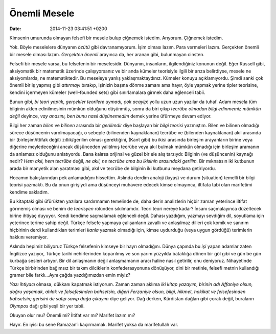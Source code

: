 Önemli Mesele
=============

:date: 2014-11-23 03:41:51 +0200

Kimsenin umurunda olmayan felsefi bir mesele bulup çiğnemek istedim.
Arıyorum. Çiğnemek istedim.

Yok. Böyle meselelere dünyanın *özütü* gibi davranamıyorum. İşim olması
lazım. Para vermeleri lazım. Gerçekten önemli bir mesele olması lazım.
*Gerçekten önemli* arayınca da, her aranan gibi, bulunmayan cinsten.

Felsefi bir mesele varsa, bu felsefenin bir meselesidir. Dünyanın,
insanların, ilgilendiğiniz konunun değil. Eğer Russell gibi, aksiyomatik
bir matematik üzerinde çalışıyorsanız ve bir anda kümeler teorisiyle
ilgili bir arıza belirdiyse, mesele ne aksiyomlarda, ne matematiktedir.
Bu meseleye yanlış yaklaşmaktaydınız. Kümeler konuyu açıklamıyordu.
Şimdi sanki çok önemli bir iş yapmış gibi *attırmayı* bırakıp, işinizin
başına dönme zamanı ama hayır, öyle yapmak yerine tipler teorisine,
kendini içermeyen kümeler (well–founded sets) gibi sınırlamalara girmek
daha eğlenceli tabii.

Bunun gibi, *bi teori yaptık, gerçekler teorilere uymadı, çok acayip!*
yollu uzun uzun yazılar da tuhaf. Adam mesela tüm bilginin aklen
edinilmesinin mümkün olduğunu düşünmüş, sonra da biri çıkıp *tecrübe
olmadan bilgi edinmemiz mümkün değil* deyince, *vay anasını, ben bunu
nasıl düşünemedim* demek yerine üfürmeye devam ediyor.

Bilgi her zaman *bilen* ve *bilinen* arasında bir *gerilimdir* diye
başlayan bir *bilgi teorisi* yazmıştım. Bilen ve bilinen olmadığı sürece
düşüncenin varolmayacağı, o sebeple (bilinenden kaynaklanan) tecrübe ve
(bilenden kaynaklanan) akıl arasında bir (birleşim/ittifak değil)
zıtlık/gerilim olması gerektiğini, (Kant gibi) bu ikisi arasında
birleşim arayanların birine veya diğerine meyledeceğini ancak düşünceden
yalıtılmış tecrübe veya akıl bulmak mümkün olmadığı için birleşim
aramanın da anlamsız olduğunu anlatıyordu. Bana kalırsa orijinal ve
güzel bir ele alış tarzıydı: Bilginin (ve düşüncenin) kaynağı nedir?
*Hem akıl, hem tecrübe* değil, *ne akıl, ne tecrübe ama bu ikisinin
arasındaki gerilim.* Bir mıknatısın iki kutbunun arada bir manyetik alan
yaratması gibi, akıl ve tecrübe de bilginin iki kutbunu meydana
getiriyordu.

Hocamın bakışlarından pek anlamadığını hissettim. Aslında derdim analoji
(kıyas) ve durum (situation) temelli bir bilgi teorisi yazmaktı. Bu da
onun girişiydi ama düşünceyi muhavere edecek kimse olmayınca, iltifata
tabi olan marifetimi kendime sakladım.

Bu kitaptaki gibi üfürükten yazılara sardırmamın temelinde de, daha
derin analizlerin hiçbir zaman yeterince iltifat görmemiş olması ve
benim de *teorisyen* rolünden sıkılmamdır. Teori teori nereye kadar?
İnsanı saçmalayınca düzeltecek birine ihtiyaç duyuyor. Kendi kendime
saçmalamak eğlenceli değil. Dahası yazdığım, yazmayı sevdiğim dil,
soyutlama için yeterince terime sahip değil. Türkçe felsefe yapmaya
çalışanların zavallı ve anlaşılmaz dilleri çok komik ve sanırım
hiçbirinin derdi kullandıkları terimleri *kanla* yazmak olmadığı için,
kimse uydurduğu (veya uygun gördüğü) terimlerin hakkını veremiyor.

Aslında hepimiz biliyoruz Türkçe felsefenin kimseye bir hayrı
olmadığını. Dünya çapında bu *işi* yapan adamlar zaten İngilizce
yazıyor, Türkçe tarihi nehirlerinden koparılmış ve son yarım yüzyılda
bataklığa dönen bir göl gibi ve gün be gün kurbağa sesleri artıyor. Bir
dil anlaşmanın değil anlaşmamanın aracı haline nasıl getirilir, onu
deniyoruz. Nihayetinde Türkçe birbirinden bağımsız bir takım dilciklerin
konfederasyonuna dönüşüyor, dini bir metinle, felsefi metnin kullandığı
gramer bile farklı…Aynı çağda yazdığımızdan emin miyiz?

*Yazı ihtiyacı* olmasa, dükkanı kapatmak istiyorum. Zaman zaman aklıma
*iki kitap yazayım, birinin adı Affaniye olsun, doğru yaşamak, ahlak ve
felsefesinden bahsetsin, diğeri Ferzaniye olsun, bilgi, hikmet, hakikat
ve felsefesinden bahsetsin; gerisini de satıp savıp dağa çıkayım* diye
geliyor. Dağ derken, Kürdistan dağları gibi çorak değil, buraların
*Olympos* dağı gibi yeşil bir yer tabii.

Okuyan olur mu? Önemli mi? İltifat var mı? Marifet lazım mı?

Hayır. En iyisi bu sene Ramazan’ı kaçırmamak. Marifet yoksa da
marifetullah var.
